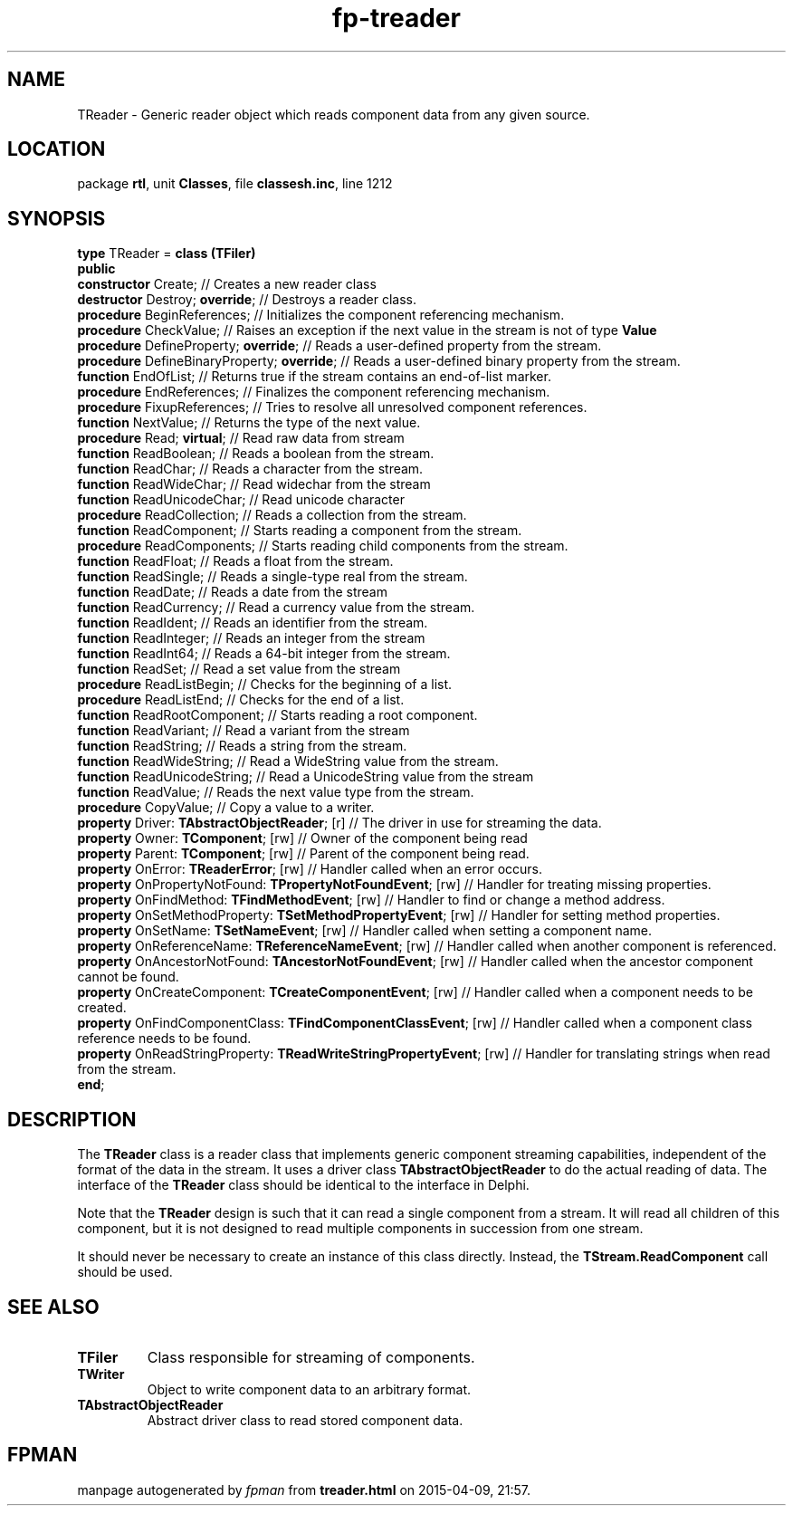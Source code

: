 .\" file autogenerated by fpman
.TH "fp-treader" 3 "2014-03-14" "fpman" "Free Pascal Programmer's Manual"
.SH NAME
TReader - Generic reader object which reads component data from any given source.
.SH LOCATION
package \fBrtl\fR, unit \fBClasses\fR, file \fBclassesh.inc\fR, line 1212
.SH SYNOPSIS
\fBtype\fR TReader = \fBclass (TFiler)\fR
.br
\fBpublic\fR
  \fBconstructor\fR Create;                                                // Creates a new reader class
  \fBdestructor\fR Destroy; \fBoverride\fR;                                      // Destroys a reader class.
  \fBprocedure\fR BeginReferences;                                         // Initializes the component referencing mechanism.
  \fBprocedure\fR CheckValue;                                              // Raises an exception if the next value in the stream is not of type \fBValue\fR 
  \fBprocedure\fR DefineProperty; \fBoverride\fR;                                // Reads a user-defined property from the stream.
  \fBprocedure\fR DefineBinaryProperty; \fBoverride\fR;                          // Reads a user-defined binary property from the stream.
  \fBfunction\fR EndOfList;                                                // Returns true if the stream contains an end-of-list marker.
  \fBprocedure\fR EndReferences;                                           // Finalizes the component referencing mechanism.
  \fBprocedure\fR FixupReferences;                                         // Tries to resolve all unresolved component references.
  \fBfunction\fR NextValue;                                                // Returns the type of the next value.
  \fBprocedure\fR Read; \fBvirtual\fR;                                           // Read raw data from stream
  \fBfunction\fR ReadBoolean;                                              // Reads a boolean from the stream.
  \fBfunction\fR ReadChar;                                                 // Reads a character from the stream.
  \fBfunction\fR ReadWideChar;                                             // Read widechar from the stream
  \fBfunction\fR ReadUnicodeChar;                                          // Read unicode character
  \fBprocedure\fR ReadCollection;                                          // Reads a collection from the stream.
  \fBfunction\fR ReadComponent;                                            // Starts reading a component from the stream.
  \fBprocedure\fR ReadComponents;                                          // Starts reading child components from the stream.
  \fBfunction\fR ReadFloat;                                                // Reads a float from the stream.
  \fBfunction\fR ReadSingle;                                               // Reads a single-type real from the stream.
  \fBfunction\fR ReadDate;                                                 // Reads a date from the stream
  \fBfunction\fR ReadCurrency;                                             // Read a currency value from the stream.
  \fBfunction\fR ReadIdent;                                                // Reads an identifier from the stream.
  \fBfunction\fR ReadInteger;                                              // Reads an integer from the stream
  \fBfunction\fR ReadInt64;                                                // Reads a 64-bit integer from the stream.
  \fBfunction\fR ReadSet;                                                  // Read a set value from the stream
  \fBprocedure\fR ReadListBegin;                                           // Checks for the beginning of a list.
  \fBprocedure\fR ReadListEnd;                                             // Checks for the end of a list.
  \fBfunction\fR ReadRootComponent;                                        // Starts reading a root component.
  \fBfunction\fR ReadVariant;                                              // Read a variant from the stream
  \fBfunction\fR ReadString;                                               // Reads a string from the stream.
  \fBfunction\fR ReadWideString;                                           // Read a WideString value from the stream.
  \fBfunction\fR ReadUnicodeString;                                        // Read a UnicodeString value from the stream
  \fBfunction\fR ReadValue;                                                // Reads the next value type from the stream.
  \fBprocedure\fR CopyValue;                                               // Copy a value to a writer.
  \fBproperty\fR Driver: \fBTAbstractObjectReader\fR; [r]                        // The driver in use for streaming the data.
  \fBproperty\fR Owner: \fBTComponent\fR; [rw]                                   // Owner of the component being read
  \fBproperty\fR Parent: \fBTComponent\fR; [rw]                                  // Parent of the component being read.
  \fBproperty\fR OnError: \fBTReaderError\fR; [rw]                               // Handler called when an error occurs.
  \fBproperty\fR OnPropertyNotFound: \fBTPropertyNotFoundEvent\fR; [rw]          // Handler for treating missing properties.
  \fBproperty\fR OnFindMethod: \fBTFindMethodEvent\fR; [rw]                      // Handler to find or change a method address.
  \fBproperty\fR OnSetMethodProperty: \fBTSetMethodPropertyEvent\fR; [rw]        // Handler for setting method properties.
  \fBproperty\fR OnSetName: \fBTSetNameEvent\fR; [rw]                            // Handler called when setting a component name.
  \fBproperty\fR OnReferenceName: \fBTReferenceNameEvent\fR; [rw]                // Handler called when another component is referenced.
  \fBproperty\fR OnAncestorNotFound: \fBTAncestorNotFoundEvent\fR; [rw]          // Handler called when the ancestor component cannot be found.
  \fBproperty\fR OnCreateComponent: \fBTCreateComponentEvent\fR; [rw]            // Handler called when a component needs to be created.
  \fBproperty\fR OnFindComponentClass: \fBTFindComponentClassEvent\fR; [rw]      // Handler called when a component class reference needs to be found.
  \fBproperty\fR OnReadStringProperty: \fBTReadWriteStringPropertyEvent\fR; [rw] // Handler for translating strings when read from the stream.
.br
\fBend\fR;
.SH DESCRIPTION
The \fBTReader\fR class is a reader class that implements generic component streaming capabilities, independent of the format of the data in the stream. It uses a driver class \fBTAbstractObjectReader\fR to do the actual reading of data. The interface of the \fBTReader\fR class should be identical to the interface in Delphi.

Note that the \fBTReader\fR design is such that it can read a single component from a stream. It will read all children of this component, but it is not designed to read multiple components in succession from one stream.

It should never be necessary to create an instance of this class directly. Instead, the \fBTStream.ReadComponent\fR call should be used.


.SH SEE ALSO
.TP
.B TFiler
Class responsible for streaming of components.
.TP
.B TWriter
Object to write component data to an arbitrary format.
.TP
.B TAbstractObjectReader
Abstract driver class to read stored component data.

.SH FPMAN
manpage autogenerated by \fIfpman\fR from \fBtreader.html\fR on 2015-04-09, 21:57.

